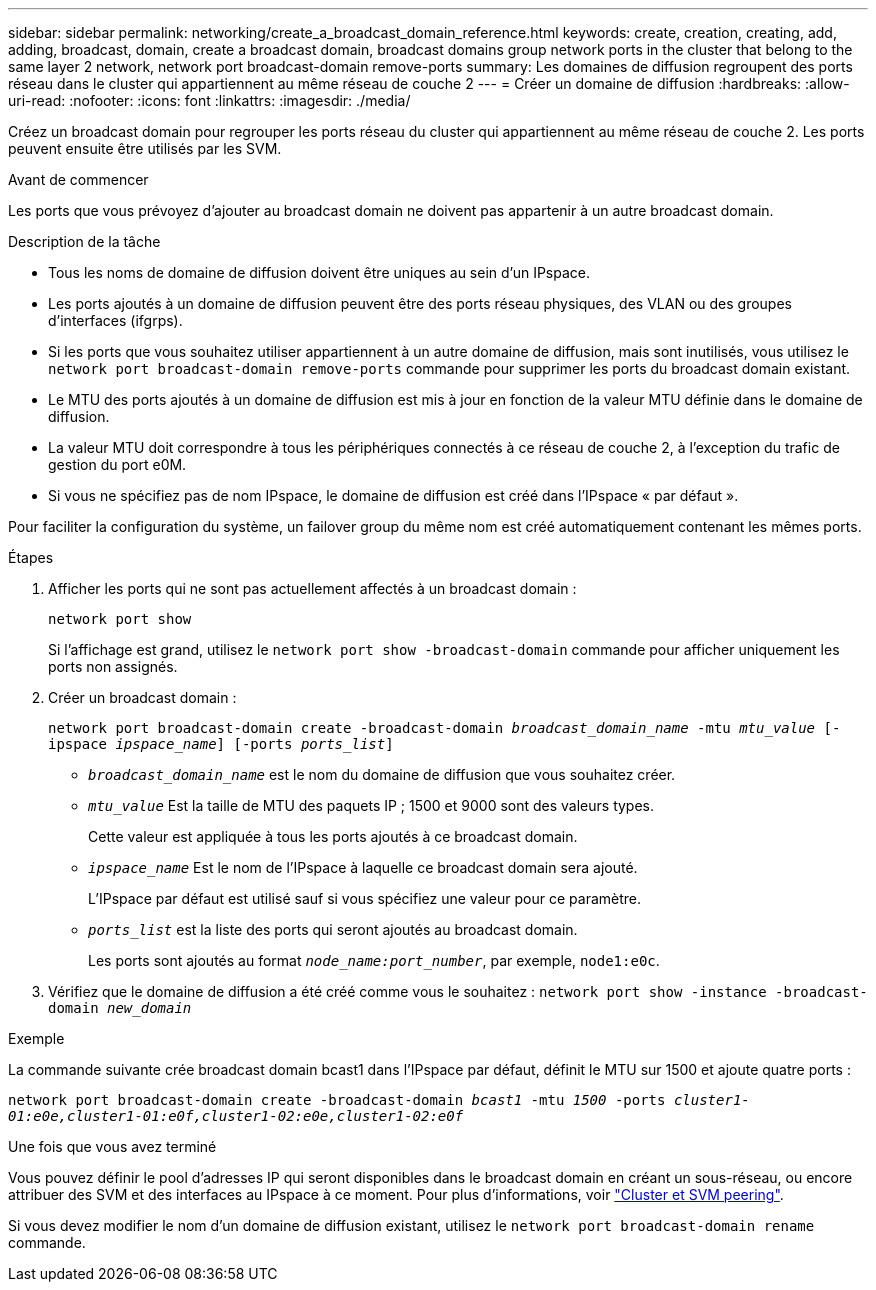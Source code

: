 ---
sidebar: sidebar 
permalink: networking/create_a_broadcast_domain_reference.html 
keywords: create, creation, creating, add, adding, broadcast, domain, create a broadcast domain, broadcast domains group network ports in the cluster that belong to the same layer 2 network, network port broadcast-domain remove-ports 
summary: Les domaines de diffusion regroupent des ports réseau dans le cluster qui appartiennent au même réseau de couche 2 
---
= Créer un domaine de diffusion
:hardbreaks:
:allow-uri-read: 
:nofooter: 
:icons: font
:linkattrs: 
:imagesdir: ./media/


[role="lead"]
Créez un broadcast domain pour regrouper les ports réseau du cluster qui appartiennent au même réseau de couche 2. Les ports peuvent ensuite être utilisés par les SVM.

.Avant de commencer
Les ports que vous prévoyez d'ajouter au broadcast domain ne doivent pas appartenir à un autre broadcast domain.

.Description de la tâche
* Tous les noms de domaine de diffusion doivent être uniques au sein d'un IPspace.
* Les ports ajoutés à un domaine de diffusion peuvent être des ports réseau physiques, des VLAN ou des groupes d'interfaces (ifgrps).
* Si les ports que vous souhaitez utiliser appartiennent à un autre domaine de diffusion, mais sont inutilisés, vous utilisez le `network port broadcast-domain remove-ports` commande pour supprimer les ports du broadcast domain existant.
* Le MTU des ports ajoutés à un domaine de diffusion est mis à jour en fonction de la valeur MTU définie dans le domaine de diffusion.
* La valeur MTU doit correspondre à tous les périphériques connectés à ce réseau de couche 2, à l'exception du trafic de gestion du port e0M.
* Si vous ne spécifiez pas de nom IPspace, le domaine de diffusion est créé dans l'IPspace « par défaut ».


Pour faciliter la configuration du système, un failover group du même nom est créé automatiquement contenant les mêmes ports.

.Étapes
. Afficher les ports qui ne sont pas actuellement affectés à un broadcast domain :
+
`network port show`

+
Si l'affichage est grand, utilisez le `network port show -broadcast-domain` commande pour afficher uniquement les ports non assignés.

. Créer un broadcast domain :
+
`network port broadcast-domain create -broadcast-domain _broadcast_domain_name_ -mtu _mtu_value_ [-ipspace _ipspace_name_] [-ports _ports_list_]`

+
** `_broadcast_domain_name_` est le nom du domaine de diffusion que vous souhaitez créer.
** `_mtu_value_` Est la taille de MTU des paquets IP ; 1500 et 9000 sont des valeurs types.
+
Cette valeur est appliquée à tous les ports ajoutés à ce broadcast domain.

** `_ipspace_name_` Est le nom de l'IPspace à laquelle ce broadcast domain sera ajouté.
+
L'IPspace par défaut est utilisé sauf si vous spécifiez une valeur pour ce paramètre.

** `_ports_list_` est la liste des ports qui seront ajoutés au broadcast domain.
+
Les ports sont ajoutés au format `_node_name:port_number_`, par exemple, `node1:e0c`.



. Vérifiez que le domaine de diffusion a été créé comme vous le souhaitez :
`network port show -instance -broadcast-domain _new_domain_`


.Exemple
La commande suivante crée broadcast domain bcast1 dans l'IPspace par défaut, définit le MTU sur 1500 et ajoute quatre ports :

`network port broadcast-domain create -broadcast-domain _bcast1_ -mtu _1500_ -ports _cluster1-01:e0e,cluster1-01:e0f,cluster1-02:e0e,cluster1-02:e0f_`

.Une fois que vous avez terminé
Vous pouvez définir le pool d'adresses IP qui seront disponibles dans le broadcast domain en créant un sous-réseau, ou encore attribuer des SVM et des interfaces au IPspace à ce moment. Pour plus d'informations, voir link:https://docs.netapp.com/us-en/ontap-sm-classic/peering/index.html["Cluster et SVM peering"].

Si vous devez modifier le nom d'un domaine de diffusion existant, utilisez le `network port broadcast-domain rename` commande.
